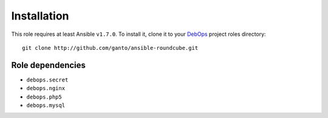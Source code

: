 Installation
============

This role requires at least Ansible ``v1.7.0``. To install it, clone it
to your `DebOps`_ project roles directory::

    git clone http://github.com/ganto/ansible-roundcube.git

.. _DebOps: http://debops.org/


Role dependencies
~~~~~~~~~~~~~~~~~

- ``debops.secret``

- ``debops.nginx``

- ``debops.php5``

- ``debops.mysql``

